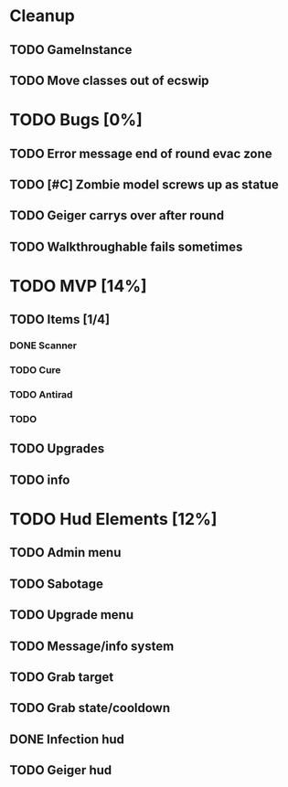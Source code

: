 
* Cleanup
** TODO GameInstance
** TODO Move classes out of ecswip
* TODO Bugs [0%]
** TODO Error message end of round evac zone
** TODO [#C] Zombie model screws up as statue
** TODO Geiger carrys over after round
** TODO Walkthroughable fails sometimes

* TODO MVP [14%]
** TODO Items [1/4]
*** DONE Scanner
*** TODO Cure
*** TODO Antirad
*** TODO
** TODO Upgrades
** TODO info

* TODO Hud Elements [12%]
** TODO Admin menu
** TODO Sabotage
** TODO Upgrade menu
** TODO Message/info system
** TODO Grab target
** TODO Grab state/cooldown
** DONE Infection hud
   CLOSED: [2020-05-05 Tue 21:52]

** TODO Geiger hud
